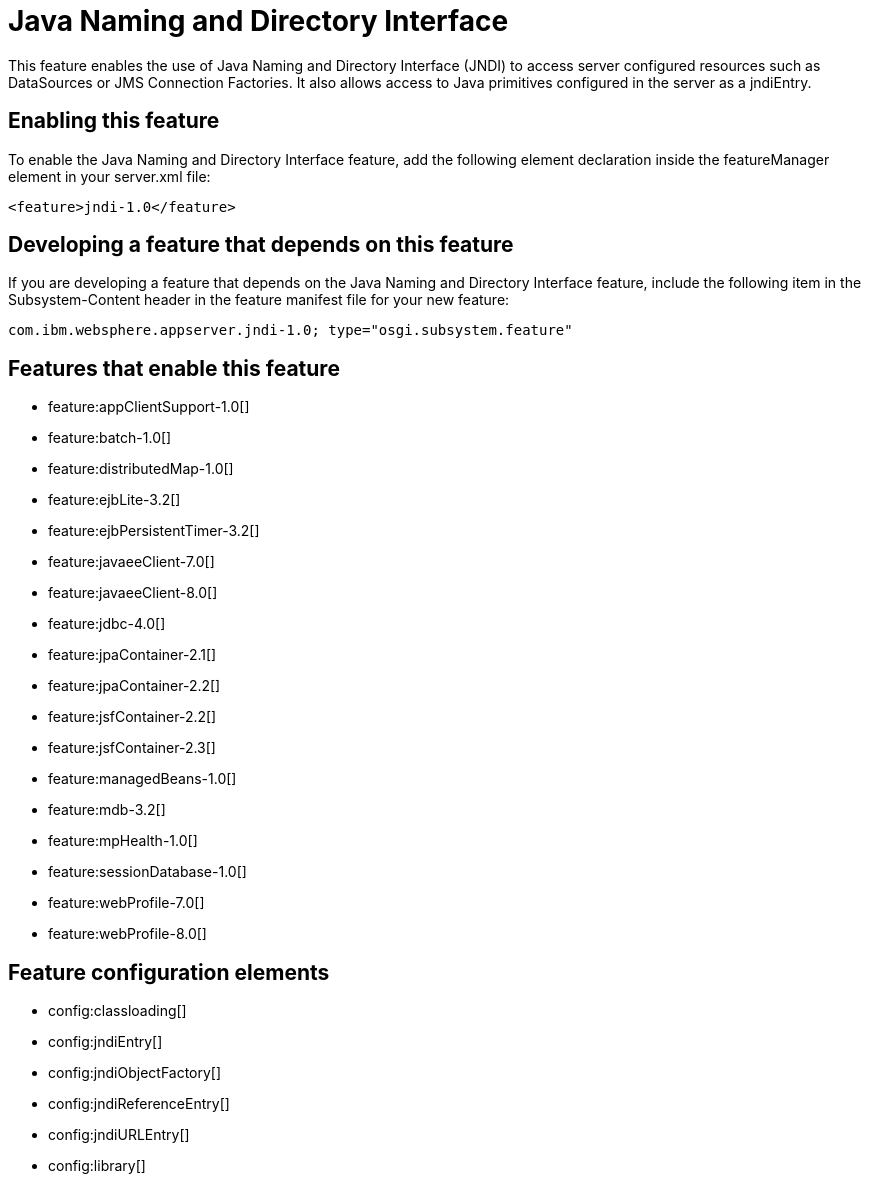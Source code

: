 = Java Naming and Directory Interface
:stylesheet: ../feature.css
:linkcss: 
:nofooter: 

This feature enables the use of Java Naming and Directory Interface (JNDI) to access server configured resources such as DataSources or JMS Connection Factories. It also allows access to Java primitives configured in the server as a jndiEntry.

== Enabling this feature
To enable the Java Naming and Directory Interface feature, add the following element declaration inside the featureManager element in your server.xml file:


----
<feature>jndi-1.0</feature>
----

== Developing a feature that depends on this feature
If you are developing a feature that depends on the Java Naming and Directory Interface feature, include the following item in the Subsystem-Content header in the feature manifest file for your new feature:


[source,]
----
com.ibm.websphere.appserver.jndi-1.0; type="osgi.subsystem.feature"
----

== Features that enable this feature
* feature:appClientSupport-1.0[]
* feature:batch-1.0[]
* feature:distributedMap-1.0[]
* feature:ejbLite-3.2[]
* feature:ejbPersistentTimer-3.2[]
* feature:javaeeClient-7.0[]
* feature:javaeeClient-8.0[]
* feature:jdbc-4.0[]
* feature:jpaContainer-2.1[]
* feature:jpaContainer-2.2[]
* feature:jsfContainer-2.2[]
* feature:jsfContainer-2.3[]
* feature:managedBeans-1.0[]
* feature:mdb-3.2[]
* feature:mpHealth-1.0[]
* feature:sessionDatabase-1.0[]
* feature:webProfile-7.0[]
* feature:webProfile-8.0[]

== Feature configuration elements
* config:classloading[]
* config:jndiEntry[]
* config:jndiObjectFactory[]
* config:jndiReferenceEntry[]
* config:jndiURLEntry[]
* config:library[]
